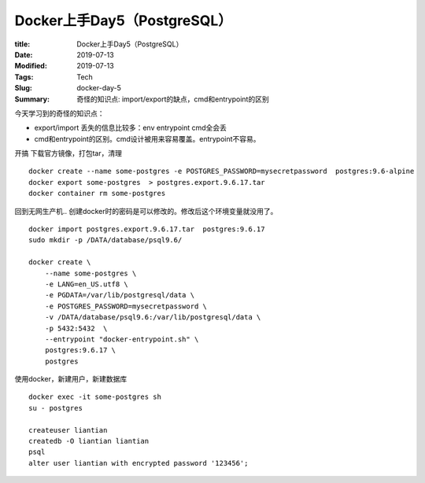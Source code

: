 Docker上手Day5（PostgreSQL）
############################

:title: Docker上手Day5（PostgreSQL）
:Date: 2019-07-13
:Modified: 2019-07-13
:Tags: Tech
:Slug: docker-day-5
:Summary: 奇怪的知识点: import/export的缺点，cmd和entrypoint的区别

今天学习到的奇怪的知识点：

-  export/import 丢失的信息比较多：env entrypoint cmd全会丢
-  cmd和entrypoint的区别。cmd设计被用来容易覆盖。entrypoint不容易。

开搞 下载官方镜像，打包tar，清理

::

   docker create --name some-postgres -e POSTGRES_PASSWORD=mysecretpassword  postgres:9.6-alpine
   docker export some-postgres  > postgres.export.9.6.17.tar
   docker container rm some-postgres

回到无网生产机..
创建docker时的密码是可以修改的。修改后这个环境变量就没用了。

::

   docker import postgres.export.9.6.17.tar  postgres:9.6.17
   sudo mkdir -p /DATA/database/psql9.6/

   docker create \
       --name some-postgres \
       -e LANG=en_US.utf8 \
       -e PGDATA=/var/lib/postgresql/data \
       -e POSTGRES_PASSWORD=mysecretpassword \
       -v /DATA/database/psql9.6:/var/lib/postgresql/data \
       -p 5432:5432  \
       --entrypoint "docker-entrypoint.sh" \
       postgres:9.6.17 \
       postgres

使用docker，新建用户，新建数据库

::

   docker exec -it some-postgres sh
   su - postgres

   createuser liantian
   createdb -O liantian liantian
   psql 
   alter user liantian with encrypted password '123456';
